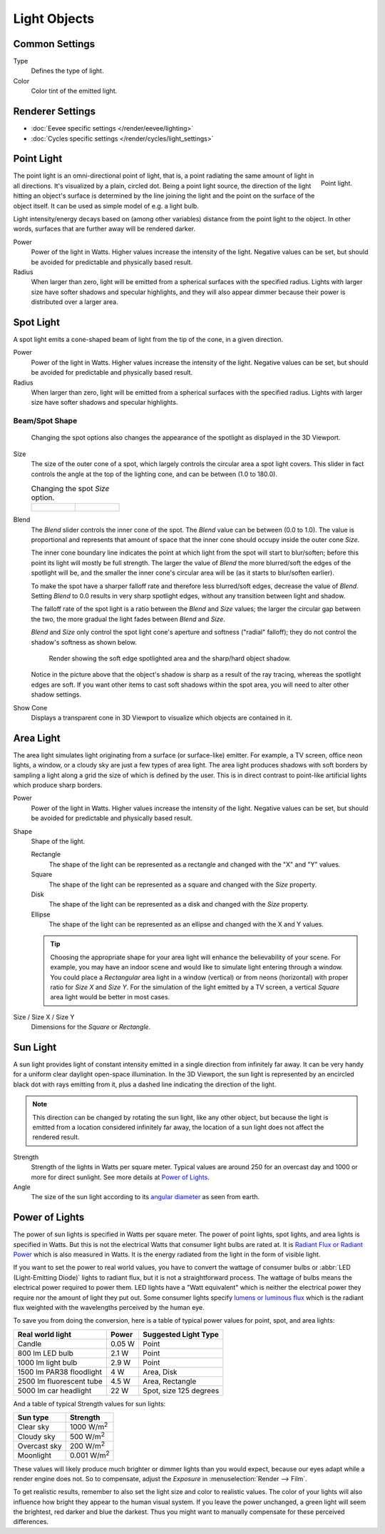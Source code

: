 
*************
Light Objects
*************

.. reference::

   :Panel:     :menuselection:`Properties --> Light` and :menuselection:`Shader Editor --> Sidebar --> Settings`


Common Settings
===============

Type
   Defines the type of light.
Color
   Color tint of the emitted light.


Renderer Settings
=================

- :doc:`Eevee specific settings </render/eevee/lighting>`
- :doc:`Cycles specific settings </render/cycles/light_settings>`


.. _light-type-point:
.. _bpy.types.PointLight:

Point Light
===========

.. figure:: /images/render_lights_light-object_viewport.png
   :align: right
   :width: 260px

   Point light.

The point light is an omni-directional point of light,
that is, a point radiating the same amount of light in all directions.
It's visualized by a plain, circled dot.
Being a point light source, the direction of the light hitting an object's surface
is determined by the line joining the light and the point on the surface of the object itself.
It can be used as simple model of e.g. a light bulb.

Light intensity/energy decays based on (among other variables)
distance from the point light to the object. In other words,
surfaces that are further away will be rendered darker.

Power
   Power of the light in Watts. Higher values increase the intensity of the light.
   Negative values can be set, but should be avoided for predictable and physically based result.

Radius
   When larger than zero, light will be emitted from a spherical surfaces with the specified radius.
   Lights with larger size have softer shadows and specular highlights, and they will also appear dimmer
   because their power is distributed over a larger area.


.. _light-type-spot:
.. _bpy.types.SpotLight:

Spot Light
==========

A spot light emits a cone-shaped beam of light from the tip of the cone,
in a given direction.

Power
   Power of the light in Watts. Higher values increase the intensity of the light.
   Negative values can be set, but should be avoided for predictable and physically based result.

Radius
   When larger than zero, light will be emitted from a spherical surfaces with the specified radius.
   Lights with larger size have softer shadows and specular highlights.


Beam/Spot Shape
---------------

.. figure:: /images/render_lights_light-object_terms.png
   :width: 610px

   Changing the spot options also changes the appearance of the spotlight as displayed in the 3D Viewport.

Size
   The size of the outer cone of a spot,
   which largely controls the circular area a spot light covers.
   This slider in fact controls the angle at the top of the lighting cone,
   and can be between (1.0 to 180.0).

   .. list-table:: Changing the spot *Size* option.

      * - .. figure:: /images/render_lights_light-object_size45.png
             :width: 320px

        - .. figure:: /images/render_lights_light-object_size60.png
             :width: 320px

Blend
   The *Blend* slider controls the inner cone of the spot.
   The *Blend* value can be between (0.0 to 1.0).
   The value is proportional and represents that amount of space that the inner cone should
   occupy inside the outer cone *Size*.

   The inner cone boundary line indicates the point at which light from the spot will start to blur/soften;
   before this point its light will mostly be full strength.
   The larger the value of *Blend* the more blurred/soft the edges of the spotlight will be,
   and the smaller the inner cone's circular area will be (as it starts to blur/soften earlier).

   To make the spot have a sharper falloff rate and therefore less blurred/soft edges,
   decrease the value of *Blend*.
   Setting *Blend* to 0.0 results in very sharp spotlight edges, without any transition between light and shadow.

   The falloff rate of the spot light is a ratio between the *Blend* and *Size* values;
   the larger the circular gap between the two, the more gradual the light fades between *Blend* and *Size*.

   *Blend* and *Size* only control the spot light cone's aperture and softness ("radial" falloff);
   they do not control the shadow's softness as shown below.

   .. figure:: /images/render_lights_light-object_shadow-spotlight.png
      :width: 400px

      Render showing the soft edge spotlighted area and the sharp/hard object shadow.

   Notice in the picture above that the object's shadow is sharp as a result of the ray tracing,
   whereas the spotlight edges are soft.
   If you want other items to cast soft shadows within the spot area, you will need to alter other shadow settings.
Show Cone
   Displays a transparent cone in 3D Viewport to visualize which objects are contained in it.


.. _light-type-area:
.. _bpy.types.AreaLight:

Area Light
==========

The area light simulates light originating from a surface (or surface-like) emitter.
For example, a TV screen, office neon lights, a window,
or a cloudy sky are just a few types of area light. The area light produces shadows with
soft borders by sampling a light along a grid the size of which is defined by the user.
This is in direct contrast to point-like artificial lights which produce sharp borders.

Power
   Power of the light in Watts. Higher values increase the intensity of the light.
   Negative values can be set, but should be avoided for predictable and physically based result.

Shape
   Shape of the light.

   Rectangle
      The shape of the light can be represented as a rectangle and changed with the "X" and "Y" values.
   Square
      The shape of the light can be represented as a square and changed with the *Size* property.
   Disk
      The shape of the light can be represented as a disk and changed with the *Size* property.
   Ellipse
      The shape of the light can be represented as an ellipse and changed with the X and Y values.

   .. tip::

      Choosing the appropriate shape for your area light will enhance the believability of your scene.
      For example, you may have an indoor scene and would like to simulate light entering through a window.
      You could place a *Rectangular* area light in a window (vertical) or from neons (horizontal)
      with proper ratio for *Size X* and *Size Y*. For the simulation of the light emitted by
      a TV screen, a vertical *Square* area light would be better in most cases.

Size / Size X / Size Y
   Dimensions for the *Square* or *Rectangle*.


.. _light-type-sun:
.. _bpy.types.SunLight:

Sun Light
=========

A sun light provides light of constant intensity emitted in a single direction from infinitely far away.
It can be very handy for a uniform clear daylight open-space illumination. In the 3D Viewport,
the sun light is represented by an encircled black dot with rays emitting from it,
plus a dashed line indicating the direction of the light.

.. note::

   This direction can be changed by rotating the sun light, like any other object,
   but because the light is emitted from a location considered infinitely far away,
   the location of a sun light does not affect the rendered result.

Strength
   Strength of the lights in Watts per square meter. Typical values are
   around 250 for an overcast day and 1000 or more for direct sunlight.
   See more details at `Power of Lights`_.
Angle
   The size of the sun light according to its
   `angular diameter <https://en.wikipedia.org/wiki/Angular_diameter#Use_in_astronomy>`__
   as seen from earth.


Power of Lights
===============

The power of sun lights is specified in Watts per square meter.
The power of point lights, spot lights, and area lights is specified in Watts.
But this is not the electrical Watts that consumer light bulbs are rated at.
It is `Radiant Flux or Radiant Power <https://en.wikipedia.org/wiki/Radiant_flux>`__ which is also measured in Watts.
It is the energy radiated from the light in the form of visible light.

If you want to set the power to real world values, you have to convert the wattage of consumer bulbs
or :abbr:`LED (Light-Emitting Diode)` lights to radiant flux, but it is not a straightforward process.
The wattage of bulbs means the electrical power required to power them. LED lights have
a "Watt equivalent" which is neither the electrical power they require nor the amount of light they put out.
Some consumer lights specify `lumens or luminous flux <https://en.wikipedia.org/wiki/Lumen_(unit)>`__
which is the radiant flux weighted with the wavelengths perceived by the human eye.

To save you from doing the conversion, here is a table of typical power values for point, spot, and area lights:

========================  =========   ======================
Real world light          Power       Suggested Light Type
========================  =========   ======================
Candle                    0.05 W      Point
800 lm LED bulb           2.1 W       Point
1000 lm light bulb        2.9 W       Point
1500 lm PAR38 floodlight  4 W         Area, Disk
2500 lm fluorescent tube  4.5 W       Area, Rectangle
5000 lm car headlight     22 W        Spot, size 125 degrees
========================  =========   ======================

And a table of typical Strength values for sun lights:

============  =====================
Sun type      Strength
============  =====================
Clear sky     1000 W/m\ :sup:`2`
Cloudy sky    500 W/m\ :sup:`2`
Overcast sky  200 W/m\ :sup:`2`
Moonlight     0.001 W/m\ :sup:`2`
============  =====================

These values will likely produce much brighter or dimmer lights than you would expect,
because our eyes adapt while a render engine does not. So to compensate,
adjust the *Exposure* in :menuselection:`Render --> Film`.

To get realistic results, remember to also set the light size and color to realistic values.
The color of your lights will also influence how bright they appear to the human visual system.
If you leave the power unchanged, a green light will seem the brightest, red darker and blue the darkest.
Thus you might want to manually compensate for these perceived differences.
